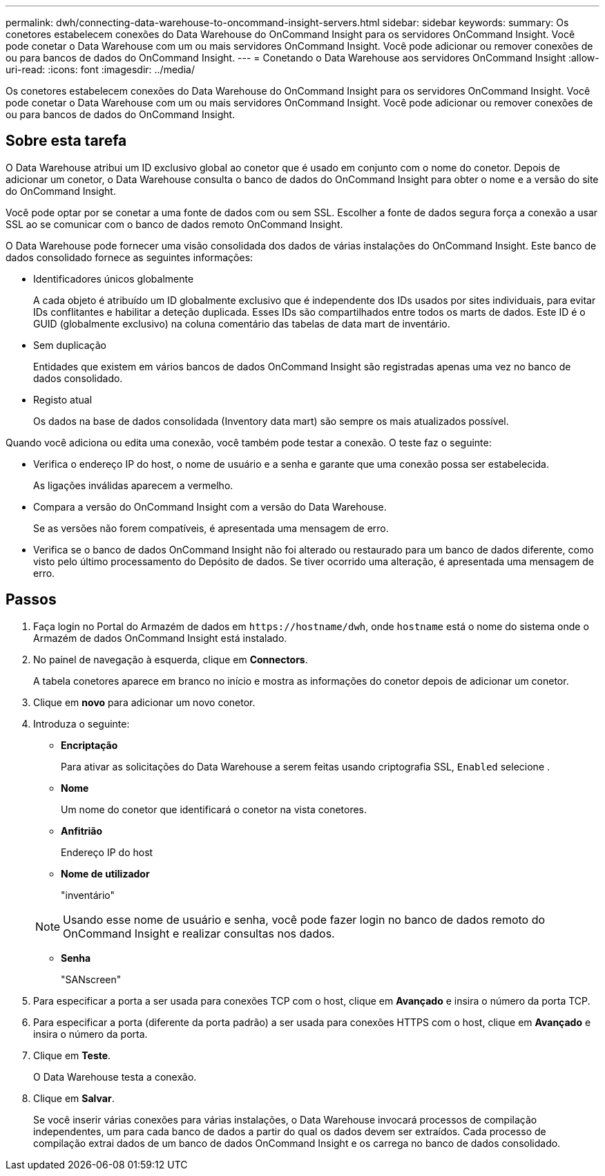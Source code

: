 ---
permalink: dwh/connecting-data-warehouse-to-oncommand-insight-servers.html 
sidebar: sidebar 
keywords:  
summary: Os conetores estabelecem conexões do Data Warehouse do OnCommand Insight para os servidores OnCommand Insight. Você pode conetar o Data Warehouse com um ou mais servidores OnCommand Insight. Você pode adicionar ou remover conexões de ou para bancos de dados do OnCommand Insight. 
---
= Conetando o Data Warehouse aos servidores OnCommand Insight
:allow-uri-read: 
:icons: font
:imagesdir: ../media/


[role="lead"]
Os conetores estabelecem conexões do Data Warehouse do OnCommand Insight para os servidores OnCommand Insight. Você pode conetar o Data Warehouse com um ou mais servidores OnCommand Insight. Você pode adicionar ou remover conexões de ou para bancos de dados do OnCommand Insight.



== Sobre esta tarefa

O Data Warehouse atribui um ID exclusivo global ao conetor que é usado em conjunto com o nome do conetor. Depois de adicionar um conetor, o Data Warehouse consulta o banco de dados do OnCommand Insight para obter o nome e a versão do site do OnCommand Insight.

Você pode optar por se conetar a uma fonte de dados com ou sem SSL. Escolher a fonte de dados segura força a conexão a usar SSL ao se comunicar com o banco de dados remoto OnCommand Insight.

O Data Warehouse pode fornecer uma visão consolidada dos dados de várias instalações do OnCommand Insight. Este banco de dados consolidado fornece as seguintes informações:

* Identificadores únicos globalmente
+
A cada objeto é atribuído um ID globalmente exclusivo que é independente dos IDs usados por sites individuais, para evitar IDs conflitantes e habilitar a deteção duplicada. Esses IDs são compartilhados entre todos os marts de dados. Este ID é o GUID (globalmente exclusivo) na coluna comentário das tabelas de data mart de inventário.

* Sem duplicação
+
Entidades que existem em vários bancos de dados OnCommand Insight são registradas apenas uma vez no banco de dados consolidado.

* Registo atual
+
Os dados na base de dados consolidada (Inventory data mart) são sempre os mais atualizados possível.



Quando você adiciona ou edita uma conexão, você também pode testar a conexão. O teste faz o seguinte:

* Verifica o endereço IP do host, o nome de usuário e a senha e garante que uma conexão possa ser estabelecida.
+
As ligações inválidas aparecem a vermelho.

* Compara a versão do OnCommand Insight com a versão do Data Warehouse.
+
Se as versões não forem compatíveis, é apresentada uma mensagem de erro.

* Verifica se o banco de dados OnCommand Insight não foi alterado ou restaurado para um banco de dados diferente, como visto pelo último processamento do Depósito de dados. Se tiver ocorrido uma alteração, é apresentada uma mensagem de erro.




== Passos

. Faça login no Portal do Armazém de dados em `+https://hostname/dwh+`, onde `hostname` está o nome do sistema onde o Armazém de dados OnCommand Insight está instalado.
. No painel de navegação à esquerda, clique em *Connectors*.
+
A tabela conetores aparece em branco no início e mostra as informações do conetor depois de adicionar um conetor.

. Clique em *novo* para adicionar um novo conetor.
. Introduza o seguinte:
+
** *Encriptação*
+
Para ativar as solicitações do Data Warehouse a serem feitas usando criptografia SSL, `Enabled` selecione .

** *Nome*
+
Um nome do conetor que identificará o conetor na vista conetores.

** *Anfitrião*
+
Endereço IP do host

** *Nome de utilizador*
+
"inventário"

+
[NOTE]
====
Usando esse nome de usuário e senha, você pode fazer login no banco de dados remoto do OnCommand Insight e realizar consultas nos dados.

====
** *Senha*
+
"SANscreen"



. Para especificar a porta a ser usada para conexões TCP com o host, clique em *Avançado* e insira o número da porta TCP.
. Para especificar a porta (diferente da porta padrão) a ser usada para conexões HTTPS com o host, clique em *Avançado* e insira o número da porta.
. Clique em *Teste*.
+
O Data Warehouse testa a conexão.

. Clique em *Salvar*.
+
Se você inserir várias conexões para várias instalações, o Data Warehouse invocará processos de compilação independentes, um para cada banco de dados a partir do qual os dados devem ser extraídos. Cada processo de compilação extrai dados de um banco de dados OnCommand Insight e os carrega no banco de dados consolidado.


